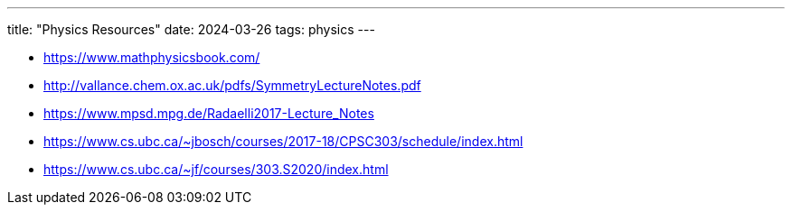 ---
title: "Physics Resources"
date: 2024-03-26
tags: physics
---

- https://www.mathphysicsbook.com/
- http://vallance.chem.ox.ac.uk/pdfs/SymmetryLectureNotes.pdf
- https://www.mpsd.mpg.de/Radaelli2017-Lecture_Notes
- https://www.cs.ubc.ca/~jbosch/courses/2017-18/CPSC303/schedule/index.html
- https://www.cs.ubc.ca/~jf/courses/303.S2020/index.html
